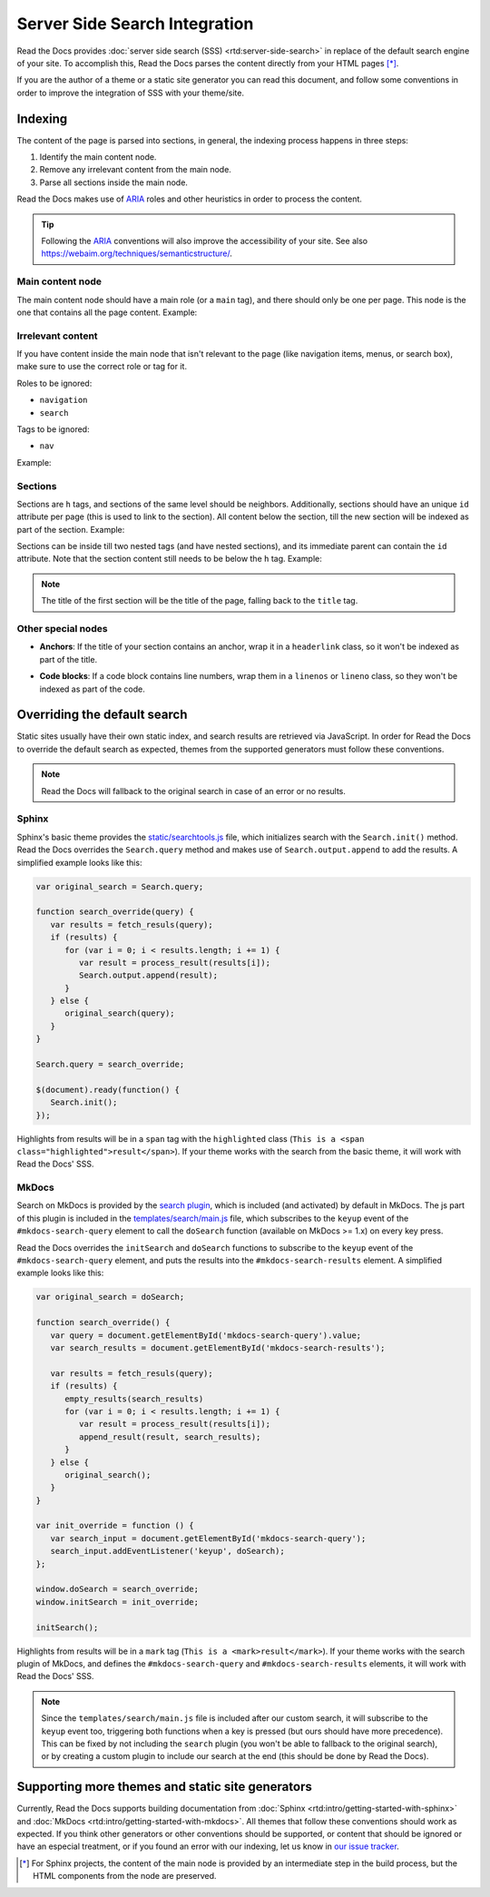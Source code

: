 Server Side Search Integration
==============================

Read the Docs provides :doc:`server side search (SSS) <rtd:server-side-search>`
in replace of the default search engine of your site.
To accomplish this, Read the Docs parses the content directly from your HTML pages [*]_.

If you are the author of a theme or a static site generator you can read this document,
and follow some conventions in order to improve the integration of SSS with your theme/site.

Indexing
--------

The content of the page is parsed into sections,
in general, the indexing process happens in three steps:

#. Identify the main content node.
#. Remove any irrelevant content from the main node.
#. Parse all sections inside the main node.

Read the Docs makes use of ARIA_ roles and other heuristics in order to process the content.

.. tip::

   Following the ARIA_ conventions will also improve the accessibility of your site.
   See also https://webaim.org/techniques/semanticstructure/.

.. _ARIA: https://www.w3.org/TR/wai-aria/

Main content node
~~~~~~~~~~~~~~~~~

The main content node should have a main role (or a ``main`` tag), and there should only be one per page.
This node is the one that contains all the page content. Example:

.. code-block:: html
   :emphasize-lines: 10-12

   <html>
      <head>
         ...
      </head>
      <body>
         <div>
            This content isn't processed
         </div>

         <div role="main">
            All content inside the main node is processed
         </div>

         <footer>
            This content isn't processed
         </footer>
      </body>
   </html>

Irrelevant content
~~~~~~~~~~~~~~~~~~

If you have content inside the main node that isn't relevant to the page
(like navigation items, menus, or search box),
make sure to use the correct role or tag for it.

Roles to be ignored:

- ``navigation``
- ``search``

Tags to be ignored:

- ``nav``

Example:

.. code-block:: html
   :emphasize-lines: 3-5

   <div role="main">
      ...
      <nav role="navigation">
         ...
      </nav>
      ...
   </div>

Sections
~~~~~~~~

Sections are ``h`` tags, and sections of the same level should be neighbors.
Additionally, sections should have an unique ``id`` attribute per page (this is used to link to the section).
All content below the section, till the new section will be indexed as part of the section. Example:

.. code-block:: html
   :emphasize-lines: 2-10

   <div role="main">
      <h1 id="section-title">
         Section title
      </h1>
      <p>
         Content to be indexed
      </p>
      <ul>
         <li>This is also part of the section and will be indexed as well</li>
      </ul>

      <h2 id="2">
         This is the start of a new section
      </h2>
      <p>
         ...
      </p>

      ...

      <h1 id="neigbor-section">
         This section is neighbor of "section-title"
      </h1>
      <p>
         ...
      </p>
   </div>

Sections can be inside till two nested tags (and have nested sections),
and its immediate parent can contain the ``id`` attribute.
Note that the section content still needs to be below the ``h`` tag. Example:

.. code-block:: html
   :emphasize-lines: 3-11,14-21

   <div role="main">
      <div class="section">
         <h1 id="section-title">
            Section title
         </h1>
         <p>
            Content to be indexed
         </p>
         <ul>
            <li>This is also part of the section</li>
         </ul>

         <div class="section">
            <div id="nested-section">
               <h2>
                  This is the start of a sub-section
               </h2>
               <p>
                  With the h tag within two levels
               </p>
            </div>
         </div>
      </div>
   </div>

.. note::

   The title of the first section will be the title of the page,
   falling back to the ``title`` tag.

Other special nodes
~~~~~~~~~~~~~~~~~~~

- **Anchors**: If the title of your section contains an anchor, wrap it in a ``headerlink`` class,
  so it won't be indexed as part of the title.

.. code-block:: html
   :emphasize-lines: 3

   <h2>
      Section title
      <a class="headerlink" title="Permalink to this headline">¶</a>
   </h2>

- **Code blocks**: If a code block contains line numbers,
  wrap them in a ``linenos`` or ``lineno`` class,
  so they won't be indexed as part of the code.

.. code-block:: html
   :emphasize-lines: 3-7

   <table class="highlighttable">
      <tr>
         <td class="linenos">
            <div class="linenodiv">
               <pre>1 2 3</pre>
            </div>
         </td>

         <td class="code">
            <div class="highlight">
               <pre>First line
   Second line
   Third line</pre>
            </div>
         </td>
      </tr>
   </table>

Overriding the default search
-----------------------------

Static sites usually have their own static index,
and search results are retrieved via JavaScript.
In order for Read the Docs to override the default search as expected,
themes from the supported generators must follow these conventions.

.. note::

   Read the Docs will fallback to the original search in case of an error or no results.

Sphinx
~~~~~~

Sphinx's basic theme provides the `static/searchtools.js`_ file,
which initializes search with the ``Search.init()`` method.
Read the Docs overrides the ``Search.query`` method and makes use of ``Search.output.append`` to add the results.
A simplified example looks like this:

.. code-block:: js

   var original_search = Search.query;

   function search_override(query) {
      var results = fetch_resuls(query);
      if (results) {
         for (var i = 0; i < results.length; i += 1) {
            var result = process_result(results[i]);
            Search.output.append(result);
         }
      } else {
         original_search(query);
      }
   }

   Search.query = search_override;

   $(document).ready(function() {
      Search.init();
   });

Highlights from results will be in a ``span`` tag with the ``highlighted`` class
(``This is a <span class="highlighted">result</span>``).
If your theme works with the search from the basic theme, it will work with Read the Docs' SSS.

.. _`static/searchtools.js`: https://github.com/sphinx-doc/sphinx/blob/275d9/sphinx/themes/basic/static/searchtools.js

MkDocs
~~~~~~

Search on MkDocs is provided by the `search plugin`_, which is included (and activated) by default in MkDocs.
The js part of this plugin is included in the `templates/search/main.js`_ file,
which subscribes to the ``keyup`` event of the ``#mkdocs-search-query`` element
to call the ``doSearch`` function (available on MkDocs >= 1.x) on every key press.

Read the Docs overrides the ``initSearch`` and ``doSearch`` functions
to subscribe to the ``keyup`` event of the ``#mkdocs-search-query`` element,
and puts the results into the ``#mkdocs-search-results`` element.
A simplified example looks like this:

.. code-block:: js

   var original_search = doSearch;

   function search_override() {
      var query = document.getElementById('mkdocs-search-query').value;
      var search_results = document.getElementById('mkdocs-search-results');

      var results = fetch_resuls(query);
      if (results) {
         empty_results(search_results)
         for (var i = 0; i < results.length; i += 1) {
            var result = process_result(results[i]);
            append_result(result, search_results);
         }
      } else {
         original_search();
      }
   }

   var init_override = function () {
      var search_input = document.getElementById('mkdocs-search-query');
      search_input.addEventListener('keyup', doSearch);
   };

   window.doSearch = search_override;
   window.initSearch = init_override;

   initSearch();

Highlights from results will be in a ``mark`` tag (``This is a <mark>result</mark>``).
If your theme works with the search plugin of MkDocs,
and defines the ``#mkdocs-search-query`` and ``#mkdocs-search-results`` elements,
it will work with Read the Docs' SSS.

.. note::

   Since the ``templates/search/main.js`` file is included after our custom search,
   it will subscribe to the ``keyup`` event too, triggering both functions when a key is pressed
   (but ours should have more precedence).
   This can be fixed by not including the ``search`` plugin (you won't be able to fallback to the original search),
   or by creating a custom plugin to include our search at the end (this should be done by Read the Docs).

.. _`search plugin`: https://www.mkdocs.org/user-guide/configuration/#search
.. _`templates/search/main.js`: https://github.com/mkdocs/mkdocs/blob/ff0b72/mkdocs/contrib/search/templates/search/main.js

Supporting more themes and static site generators
-------------------------------------------------

Currently, Read the Docs supports building documentation from
:doc:`Sphinx <rtd:intro/getting-started-with-sphinx>` and :doc:`MkDocs <rtd:intro/getting-started-with-mkdocs>`.
All themes that follow these conventions should work as expected.
If you think other generators or other conventions should be supported,
or content that should be ignored or have an especial treatment,
or if you found an error with our indexing,
let us know in `our issue tracker`_.

.. _our issue tracker: https://github.com/readthedocs/readthedocs.org/issues/

.. [*] For Sphinx projects, the content of the main node is provided by an intermediate step in the build process,
       but the HTML components from the node are preserved.
